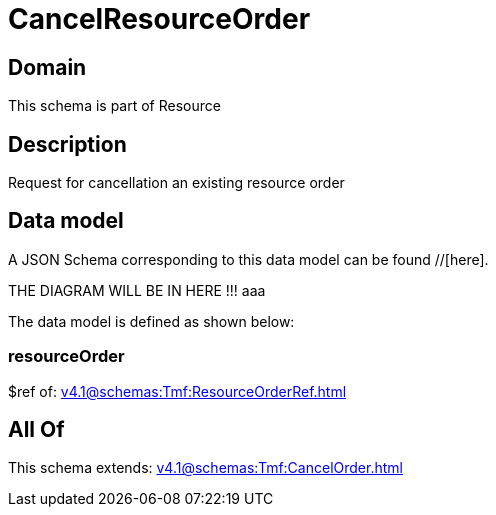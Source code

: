 = CancelResourceOrder

[#domain]
== Domain

This schema is part of Resource

[#description]
== Description
Request for cancellation an existing resource order


[#data_model]
== Data model

A JSON Schema corresponding to this data model can be found //[here].

THE DIAGRAM WILL BE IN HERE !!!
aaa

The data model is defined as shown below:


=== resourceOrder
$ref of: xref:v4.1@schemas:Tmf:ResourceOrderRef.adoc[]


[#all_of]
== All Of

This schema extends: xref:v4.1@schemas:Tmf:CancelOrder.adoc[]
